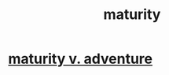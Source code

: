 :PROPERTIES:
:ID:       31fb1147-53ae-464f-968a-3184c57adb96
:END:
#+title: maturity
* [[id:79e4ff95-ba24-43c1-8298-e4a1372070e8][maturity v. adventure]]
